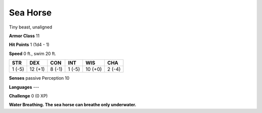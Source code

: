 
.. _srd:sea-horse:

Sea Horse
---------

Tiny beast, unaligned

**Armor Class** 11

**Hit Points** 1 (1d4 - 1)

**Speed** 0 ft., swim 20 ft.

+----------+-----------+----------+----------+-----------+----------+
| STR      | DEX       | CON      | INT      | WIS       | CHA      |
+==========+===========+==========+==========+===========+==========+
| 1 (-5)   | 12 (+1)   | 8 (-1)   | 1 (-5)   | 10 (+0)   | 2 (-4)   |
+----------+-----------+----------+----------+-----------+----------+

**Senses** passive Perception 10

**Languages** ---

**Challenge** 0 (0 XP)

**Water Breathing. The sea horse can breathe only underwater.**
